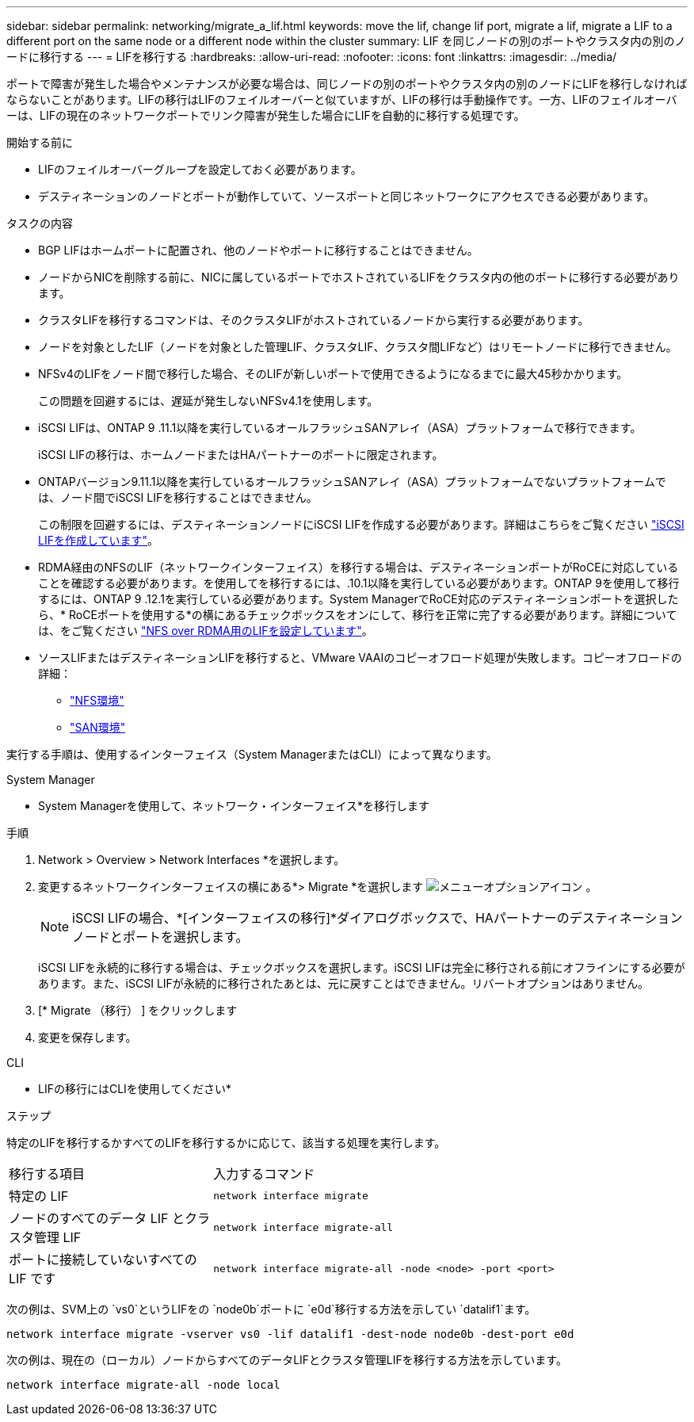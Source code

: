 ---
sidebar: sidebar 
permalink: networking/migrate_a_lif.html 
keywords: move the lif, change lif port, migrate a lif, migrate a LIF to a different port on the same node or a different node within the cluster 
summary: LIF を同じノードの別のポートやクラスタ内の別のノードに移行する 
---
= LIFを移行する
:hardbreaks:
:allow-uri-read: 
:nofooter: 
:icons: font
:linkattrs: 
:imagesdir: ../media/


[role="lead"]
ポートで障害が発生した場合やメンテナンスが必要な場合は、同じノードの別のポートやクラスタ内の別のノードにLIFを移行しなければならないことがあります。LIFの移行はLIFのフェイルオーバーと似ていますが、LIFの移行は手動操作です。一方、LIFのフェイルオーバーは、LIFの現在のネットワークポートでリンク障害が発生した場合にLIFを自動的に移行する処理です。

.開始する前に
* LIFのフェイルオーバーグループを設定しておく必要があります。
* デスティネーションのノードとポートが動作していて、ソースポートと同じネットワークにアクセスできる必要があります。


.タスクの内容
* BGP LIFはホームポートに配置され、他のノードやポートに移行することはできません。
* ノードからNICを削除する前に、NICに属しているポートでホストされているLIFをクラスタ内の他のポートに移行する必要があります。
* クラスタLIFを移行するコマンドは、そのクラスタLIFがホストされているノードから実行する必要があります。
* ノードを対象としたLIF（ノードを対象とした管理LIF、クラスタLIF、クラスタ間LIFなど）はリモートノードに移行できません。
* NFSv4のLIFをノード間で移行した場合、そのLIFが新しいポートで使用できるようになるまでに最大45秒かかります。
+
この問題を回避するには、遅延が発生しないNFSv4.1を使用します。

* iSCSI LIFは、ONTAP 9 .11.1以降を実行しているオールフラッシュSANアレイ（ASA）プラットフォームで移行できます。
+
iSCSI LIFの移行は、ホームノードまたはHAパートナーのポートに限定されます。

* ONTAPバージョン9.11.1以降を実行しているオールフラッシュSANアレイ（ASA）プラットフォームでないプラットフォームでは、ノード間でiSCSI LIFを移行することはできません。
+
この制限を回避するには、デスティネーションノードにiSCSI LIFを作成する必要があります。詳細はこちらをご覧ください link:../networking/create_a_lif.html["iSCSI LIFを作成しています"]。

* RDMA経由のNFSのLIF（ネットワークインターフェイス）を移行する場合は、デスティネーションポートがRoCEに対応していることを確認する必要があります。を使用してを移行するには、.10.1以降を実行している必要があります。ONTAP 9を使用して移行するには、ONTAP 9 .12.1を実行している必要があります。System ManagerでRoCE対応のデスティネーションポートを選択したら、* RoCEポートを使用する*の横にあるチェックボックスをオンにして、移行を正常に完了する必要があります。詳細については、をご覧ください link:../nfs-rdma/configure-lifs-task.html["NFS over RDMA用のLIFを設定しています"]。
* ソースLIFまたはデスティネーションLIFを移行すると、VMware VAAIのコピーオフロード処理が失敗します。コピーオフロードの詳細：
+
** link:../nfs-admin/support-vmware-vstorage-over-nfs-concept.html["NFS環境"]
** link:../san-admin/storage-virtualization-vmware-copy-offload-concept.html["SAN環境"]




実行する手順は、使用するインターフェイス（System ManagerまたはCLI）によって異なります。

[role="tabbed-block"]
====
.System Manager
--
* System Managerを使用して、ネットワーク・インターフェイス*を移行します

.手順
. Network > Overview > Network Interfaces *を選択します。
. 変更するネットワークインターフェイスの横にある*> Migrate *を選択します image:icon_kabob.gif["メニューオプションアイコン"] 。
+

NOTE: iSCSI LIFの場合、*[インターフェイスの移行]*ダイアログボックスで、HAパートナーのデスティネーションノードとポートを選択します。

+
iSCSI LIFを永続的に移行する場合は、チェックボックスを選択します。iSCSI LIFは完全に移行される前にオフラインにする必要があります。また、iSCSI LIFが永続的に移行されたあとは、元に戻すことはできません。リバートオプションはありません。

. [* Migrate （移行） ] をクリックします
. 変更を保存します。


--
.CLI
--
* LIFの移行にはCLIを使用してください*

.ステップ
特定のLIFを移行するかすべてのLIFを移行するかに応じて、該当する処理を実行します。

[cols="30,70"]
|===


| 移行する項目 | 入力するコマンド 


 a| 
特定の LIF
 a| 
`network interface migrate`



 a| 
ノードのすべてのデータ LIF とクラスタ管理 LIF
 a| 
`network interface migrate-all`



 a| 
ポートに接続していないすべての LIF です
 a| 
`network interface migrate-all -node <node> -port <port>`

|===
次の例は、SVM上の `vs0`というLIFをの `node0b`ポートに `e0d`移行する方法を示してい `datalif1`ます。

....
network interface migrate -vserver vs0 -lif datalif1 -dest-node node0b -dest-port e0d
....
次の例は、現在の（ローカル）ノードからすべてのデータLIFとクラスタ管理LIFを移行する方法を示しています。

....
network interface migrate-all -node local
....
--
====